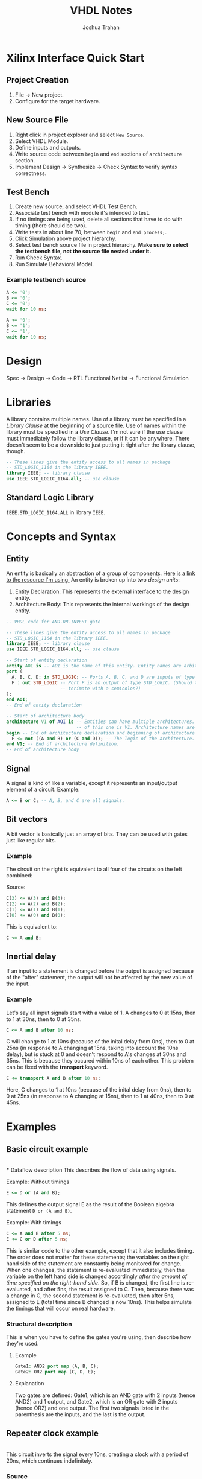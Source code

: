 #+TITLE: VHDL Notes
#+AUTHOR: Joshua Trahan

#+HTML_HEAD: <link rel="stylesheet" type="text/css" href="export-style.css" />

#+OPTIONS: toc:2

* Xilinx Interface Quick Start
** Project Creation
   1. File -> New project.
   2. Configure for the target hardware.
** New Source File
   1. Right click in project explorer and select ~New Source~.
   2. Select VHDL Module.
   3. Define inputs and outputs.
   4. Write source code between ~begin~ and ~end~ sections of ~architecture~ section.
   5. Implement Design -> Synthesize -> Check Syntax to verify syntax correctness.
** Test Bench
   1. Create new source, and select VHDL Test Bench.
   2. Associate test bench with module it's intended to test.
   3. If no timings are being used, delete all sections that have to do with timing (there should be two).
   4. Write tests in about line 70, between ~begin~ and ~end process;~.
   5. Click Simulation above project hierarchy.
   6. Select test bench source file in project hierarchy. *Make sure to select the testbench file, not the source file nested under it.*
   7. Run Check Syntax.
   8. Run Simulate Behavioral Model.
*** Example testbench source
#+BEGIN_SRC vhdl
  A <= '0';
  B <= '0';
  C <= '0';
  wait for 10 ns;

  A <= '0';
  B <= '1';
  C <= '1';
  wait for 10 ns;
#+END_SRC
* Design
  Spec -> Design -> Code -> RTL Functional Netlist -> Functional Simulation
* Libraries
  A library contains multiple names. Use of a library must be specified in a /Library Clause/ at the beginning of a source file. Use of names within the library must be specified in a /Use Clause/. I'm not sure if the use clause must immediately follow the library clause, or if it can be anywhere. There doesn't seem to be a downside to just putting it right after the library clause, though.
#+BEGIN_SRC vhdl
  -- These lines give the entity access to all names in package
  -- STD_LOGIC_1164 in the library IEEE.
  library IEEE; -- library clause
  use IEEE.STD_LOGIC_1164.all; -- use clause
#+END_SRC
** Standard Logic Library
   ~IEEE.STD_LOGIC_1164.ALL~ in library ~IEEE~.
* Concepts and Syntax
** Entity
   An entity is basically an abstraction of a group of components. [[https://www.doulos.com/knowhow/vhdl_designers_guide/an_example_design_entity/][Here is a link to the resource I'm using.]] An entity is broken up into two /design units/:
   1. Entity Declaration: This represents the external interface to the design entity.
   2. Architecture Body: This represents the internal workings of the design entity.
#+BEGIN_SRC vhdl
  -- VHDL code for AND-OR-INVERT gate

  -- These lines give the entity access to all names in package
  -- STD_LOGIC_1164 in the library IEEE.
  library IEEE; -- library clause
  use IEEE.STD_LOGIC_1164.all; -- use clause

  -- Start of entity declaration
  entity AOI is -- AOI is the name of this entity. Entity names are arbitrary.
  port (
    A, B, C, D: in STD_LOGIC; -- Ports A, B, C, and D are inputs of type STD_LOGIC.
    F : out STD_LOGIC -- Port F is an output of type STD_LOGIC. (Should this line
                      -- terimate with a semicolon?)
  );
  end AOI;
  -- End of entity declaration

  -- Start of architecture body
  architecture V1 of AOI is -- Entities can have multiple architectures. The name
                            -- of this one is V1. Architecture names are arbitrary.
  begin -- End of architecture declaration and beginning of architecture definition.
    F <= not ((A and B) or (C and D)); -- The logic of the architecture.
  end V1; -- End of architecture definition.
  -- End of architecture body
#+END_SRC
** Signal
   A signal is kind of like a variable, except it represents an input/output element of a circuit. Example:
#+BEGIN_SRC vhdl
  A <= B or C; -- A, B, and C are all signals.
#+END_SRC
** Bit vectors
   A bit vector is basically just an array of bits. They can be used with gates just like regular bits. 
*** Example
    The circuit on the right is equivalent to all four of the circuits on the left combined: \\
   [[file:Bit-vector.png]]

   Source:
#+BEGIN_SRC vhdl
  C(3) <= A(3) and B(3);
  C(2) <= A(2) and B(2);
  C(1) <= A(1) and B(1);
  C(0) <= A(0) and B(0);
#+END_SRC
    This is equivalent to:
#+BEGIN_SRC vhdl
  C <= A and B;
#+END_SRC
** Inertial delay
   If an input to a statement is changed before the output is assigned because of the "after" statement, the output will not be affected by the new value of the input.
*** Example
    Let's say all input signals start with a value of 1. A changes to 0 at 15ns, then to 1 at 30ns, then to 0 at 35ns.
#+BEGIN_SRC vhdl
  C <= A and B after 10 ns;
#+END_SRC
    C will change to 1 at 10ns (because of the inital delay from 0ns), then to 0 at 25ns (in response to A changing at 15ns, taking into account the 10ns delay), but is stuck at 0 and doesn't respond to A's changes at 30ns and 35ns. This is because they occured within 10ns of each other. This problem can be fixed with the *transport* keyword.
#+BEGIN_SRC vhdl
  C <= transport A and B after 10 ns;
#+END_SRC
    Here, C changes to 1 at 10ns (because of the inital delay from 0ns), then to 0 at 25ns (in response to A changing at 15ns), then to 1 at 40ns, then to 0 at 45ns.
* Examples
** Basic circuit example
   [[file:Circuit1.png]] \\
*** Dataflow description
    This describes the flow of data using signals.
**** Example: Without timings
#+BEGIN_SRC vhdl
  E <= D or (A and B);
#+END_SRC
    This defines the output signal E as the result of the Boolean algebra statement ~D or (A and B)~.
**** Example: With timings
#+BEGIN_SRC vhdl
  C <= A and B after 5 ns;
  E <= C or D after 5 ns;
#+END_SRC
    This is similar code to the other example, except that it also includes timing. The order does not matter for these statements; the variables on the right hand side of the statement are constantly being monitored for change. When one changes, the statement is re-evaluated immediately, then the variable on the left hand side is changed accordingly /after the amount of time specified on the right-hand side/. So, if B is changed, the first line is re-evaluated, and after 5ns, the result assigned to C. Then, because there was a change in C, the second statement is re-evaluated, then after 5ns, assigned to E (total time since B changed is now 10ns). This helps simulate the timings that will occur on real hardware.
*** Structural description
    This is when you have to define the gates you're using, then describe how they're used.
**** Example
#+BEGIN_SRC vhdl
  Gate1: AND2 port map (A, B, C);
  Gate2: OR2 port map (C, D, E);
#+END_SRC
**** Explanation
     Two gates are defined: Gate1, which is an AND gate with 2 inputs (hence AND2) and 1 output, and Gate2, which is an OR gate with 2 inputs (hence OR2) and one output. The first two signals listed in the parenthesis are the inputs, and the last is the output.
** Repeater clock example
   [[file:Clock.png]] \\
   This circuit inverts the signal every 10ns, creating a clock with a period of 20ns, which continues indefinitely.
*** Source
    The following source is correct:
#+BEGIN_SRC vhdl
  CLK <= not CLK after 10 ns;
#+END_SRC
    However, the following source is incorrect and will cause a runtime error:
#+BEGIN_SRC vhdl
  CLK <= not CLK;
#+END_SRC
    This is because there is no delay time, so the value of CLK tries to switch every 0ns, and time will never advance to 1ns. 
